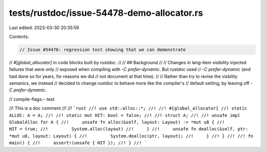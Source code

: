 tests/rustdoc/issue-54478-demo-allocator.rs
===========================================

Last edited: 2023-03-30 20:35:59

Contents:

.. code-block:: rs

    // Issue #54478: regression test showing that we can demonstrate
// `#[global_allocator]` in code blocks built by `rustdoc`.
//
// ## Background
//
// Changes in lang-item visibility injected failures that were only
// exposed when compiling with `-C prefer-dynamic`. But `rustdoc` used
// `-C prefer-dynamic` (and had done so for years, for reasons we did
// not document at that time).
//
// Rather than try to revise the visbility semanics, we instead
// decided to change `rustdoc` to behave more like the compiler's
// default setting, by leaving off `-C prefer-dynamic`.

// compile-flags:--test

//! This is a doc comment
//!
//! ```rust
//! use std::alloc::*;
//!
//! #[global_allocator]
//! static ALLOC: A = A;
//!
//! static mut HIT: bool = false;
//!
//! struct A;
//!
//! unsafe impl GlobalAlloc for A {
//!     unsafe fn alloc(&self, layout: Layout) -> *mut u8 {
//!         HIT = true;
//!         System.alloc(layout)
//!     }
//!     unsafe fn dealloc(&self, ptr: *mut u8, layout: Layout) {
//!         System.dealloc(ptr, layout);
//!     }
//! }
//!
//! fn main() {
//!     assert!(unsafe { HIT });
//! }
//! ```


